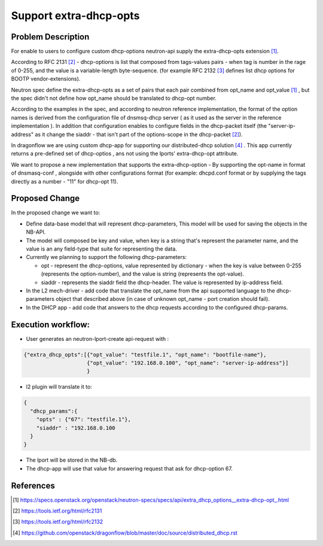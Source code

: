 ..
 This work is licensed under a Creative Commons Attribution 3.0 Unported
 License.

 http://creativecommons.org/licenses/by/3.0/legalcode

=======================
Support extra-dhcp-opts
=======================


Problem Description
===================
For enable to users to configure custom dhcp-options neutron-api
supply the extra-dhcp-opts extension [1]_.

According to RFC 2131 [2]_  -  dhcp-options is list that composed from
tags-values pairs - when  tag is number in the rage of 0-255,
and the value is a variable-length byte-sequence.
(for example RFC 2132 [3]_ defines list dhcp options
for BOOTP vendor-extensions).

Neutron spec define the  extra-dhcp-opts as a set of pairs
that each pair combined from opt_name and opt_value [1]_ , but the spec
didn't not define how opt_name should be translated to dhcp-opt number.

According to the examples in the spec, and according to neutron reference
implementation, the format of the option names is derived from the
configuration file of dnsmsq-dhcp server ( as it used as the server in the
reference implementation ). In addition that configuration enables to
configure fields in the dhcp-packet itself (the  "server-ip-address"
as it change the  siaddr -  that isn't part of the
options-scope in the dhcp-packet [2]_).

In dragonflow we are using custom dhcp-app for supporting our
distributed-dhcp solution [4]_ . This app currently returns a
pre-defined set of dhcp-optios , ans not using the lports' extra-dhcp-opt
attribute.

We want to propose a new implementation that supports the extra-dhcp-option -
By supporting the opt-name in format of dnsmasq-conf , alongside with other
configurations format (for example: dhcpd.conf format or by supplying the tags
directly as a number - "11" for dhcp-opt 11).


Proposed Change
===============

In the proposed change we want to:

* Define data-base model that will represent dhcp-parameters,
  This model will be used for saving the objects in the NB-API.

* The model will composed be key and value, when key is a string that's
  represent the parameter name,  and the value is an any field-type that
  suite for representing the data.

* Currently we planning to support the following dhcp-parameters:

  * opt - represent the dhcp-options, value represented by dictionary -
    when the key is value between 0-255 (represents the option-number),
    and the value is string (represents the opt-value).

  * siaddr - represents the siaddr field the dhcp-header. The value
    is represented by ip-address field.


* In the L2 mech-driver - add code that translate the opt_name from the
  api supported language to the dhcp-parameters object that
  described above (in case of unknown opt_name - port creation should fail).

* In the DHCP app - add code that answers to the dhcp requests according to
  the configured dhcp-params.


Execution workflow:
===================

* User generates an  neutron-lport-create api-request with :

.. code-block:: json

  {"extra_dhcp_opts":[{"opt_value": "testfile.1", "opt_name": "bootfile-name"},
                      {"opt_value": "192.168.0.100", "opt_name": "server-ip-address"}]
                      }

* l2 plugin will translate it to:

.. code-block:: json

  {
    "dhcp_params":{
      "opts" : {"67": "testfile.1"},
      "siaddr" : "192.168.0.100
    }
  }

* The lport will be stored in the NB-db.
* The dhcp-app will use that value for answering request that ask for
  dhcp-option 67.






References
==========
.. [#] https://specs.openstack.org/openstack/neutron-specs/specs/api/extra_dhcp_options__extra-dhcp-opt\_.html
.. [#] https://tools.ietf.org/html/rfc2131
.. [#] https://tools.ietf.org/html/rfc2132
.. [#] https://github.com/openstack/dragonflow/blob/master/doc/source/distributed_dhcp.rst


